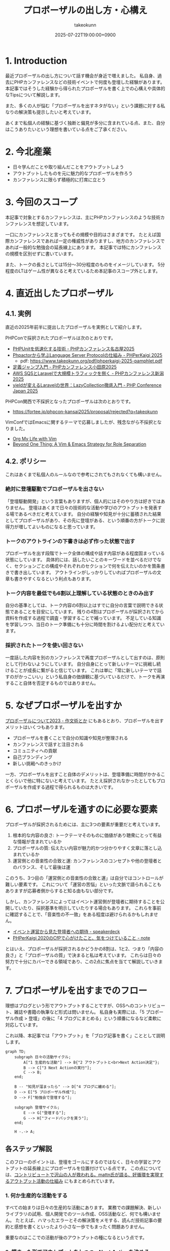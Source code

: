:PROPERTIES:
:ID:       AC43842A-ED0F-42D7-A430-4BD4154635F6
:END:
#+TITLE: プロポーザルの出し方・心構え
#+AUTHOR: takeokunn
#+DESCRIPTION: description
#+DATE: 2025-07-22T19:00:00+0900
#+HUGO_BASE_DIR: ../../
#+HUGO_CATEGORIES: fleeting
#+HUGO_SECTION: posts/fleeting
#+HUGO_TAGS: fleeting proposal
#+HUGO_DRAFT: false
#+STARTUP: fold
* 1. Introduction

最近プロポーザルの出し方について話す機会が身近で増えました。
私自身、過去にPHPカンファレンスなどの技術イベントで何度も登壇した経験があります。
本記事ではそうした経験から得られたプロポーザルを書く上での心構えや具体的なTipsについて解説します。

また、多くの人が悩む「プロポーザルを出すネタがない」という課題に対する私なりの解決策も提示したいと考えています。

あくまで私個人の経験に基づく独断と偏見が多分に含まれている点、また、自分はこうありたいという理想を書いている点をご了承ください。

* 2. 今北産業

- 日々学んだことや取り組んだことをアウトプットしよう
- アウトプットしたものを元に魅力的なプロポーザルを作ろう
- カンファレンスに限らず積極的に打席に立とう

* 3. 今回のスコープ

本記事で対象とするカンファレンスは、主にPHPカンファレンスのような技術カンファレンスを想定しています。

一口にカンファレンスと言ってもその規模や目的はさまざまです。
たとえば国際カンファレンスであれば一定の権威性がありますし、地方のカンファレンスであれば一般的な勉強会の延長線上にあります。
本記事では特にカンファレンスの規模を区別せずに書いています。

また、トークの長さとしては15分〜30分程度のものをイメージしています。
5分程度のLTはゲーム性が異なると考えているため本記事のスコープ外とします。

* 4. 直近出したプロポーザル
** 4.1. 実例

直近の2025年前半に提出したプロポーザルを実例として紹介します。

PHPConで採択されたプロポーザルは次のとおりです。

- [[https://fortee.jp/phpcon-nagoya-2025/proposal/8c520c5c-d564-4f6e-b5d9-10821b35d98c][PHPUnitを低速化する技術 - PHPカンファレンス名古屋2025]]
- [[https://fortee.jp/phperkaigi-2025/proposal/9484cc8e-4002-4d1e-8b30-f11f6a91f853][Phpactorから学ぶLanguage Server Protocolの仕組み - PHPerKaigi 2025]]
  - pdf: https://www.takeokunn.org/pdf/phperkaigi-2025-pamphlet.pdf
- [[https://fortee.jp/phpconodawara-2025/proposal/6d853d31-19ed-4e75-b7fb-841b9490d9a8][定義ジャンプ入門 - PHPカンファレンス小田原2025]]
- [[https://fortee.jp/phpconniigata-2025/proposal/ab0380b4-95fd-4dad-8788-c0795bb15815][AWS SQSとLaravelで大規模トラフィックを捌く - PHPカンファレンス新潟2025]]
- [[https://fortee.jp/phpcon-2025/proposal/fcae051f-5b13-4e08-989b-721edadb7134][yieldが変えるLaravelの世界：LazyCollection徹底入門 - PHP Conference Japan 2025]]

PHPCon関西で不採択となったプロポーザルは次のとおりです。

-  https://fortee.jp/phpcon-kansai2025/proposal/rejected?q=takeokunn

VimConfではEmacsに関するテーマで応募しましたが、残念ながら不採択となりました。

- [[https://gist.github.com/takeokunn/141f85d437390607772135f6f98a3882][Org My Life with Vim]]
- [[https://gist.github.com/takeokunn/2db3fec85d4c374e9ffaacfe4ad1d221][Beyond One Thing: A Vim & Emacs Strategy for Role Separation]]

** 4.2. ポリシー

これはあくまで私個人のルールなので参考にされてもされなくても構いません。

*** 絶対に登壇駆動でプロポーザルを出さない

「登壇駆動開発」という言葉もありますが、個人的にはそのやり方は好きではありません。
登壇はあくまで日々の技術的な活動や学びのアウトプットを発表する場であるべきだと考えています。
自分の経験や知見が十分に蓄積された結果としてプロポーザルがあり、その先に登壇がある、という順番の方がトークに説得力が増してよいものになると思っています。

*** トークのアウトラインの下書きは必ず作った状態で出す

プロポーザルを出す段階でトーク全体の構成や話す内容がある程度固まっている状態にしています。
具体的には、話したいことのキーワードを並べるだけでなく、セクションごとの構成やそれぞれのセクションで何を伝えたいのかを箇条書きで書き出しています。
アウトラインがしっかりしていればプロポーザルの文章も書きやすくなるという利点もあります。

*** トーク内容を最低でも6割以上理解している状態のときのみ出す

自分の基準としては、トーク内容の6割以上はすでに自分の言葉で説明できる状態であることを目安にしています。
残りの4割はプロポーザルが採択されてから資料を作成する過程で調査・学習することで補っています。
不足している知識を学習しつつ、当日のトーク準備にも十分に時間を割けるよい配分だと考えています。

*** 採択されたトークを使い回さない

一度話した内容を別のカンファレンスで再度プロポーザルとして出すのは、原則として行わないようにしています。
自分自身にとって新しいテーマに挑戦し続けることが成長に繋がると信じています。
これは単に「常に新しいテーマで話すのがかっこいい」という私自身の価値観に基づいているだけで、トークを再演すること自体を否定するものではありません。

* 5. なぜプロポーザルを出すか

[[https://okuramasafumi.hatenablog.jp/entry/2023/07/12/182236][プロポーザルについて2023 - 作文術とか]] にもあるとおり、プロポーザルを出すメリットはいくつもあります。

- プロポーザルを書くことで自分の知識や知見が整理される
- カンファレンスで話すと注目される
- コミュニティへの貢献
- 自己ブランディング
- 新しい挑戦へのきっかけ

一方、プロポーザルを出すこと自体のデメリットは、登壇準備に時間がかかることくらいで他に特にないと考えています。
たとえ採択されなかったとしてもプロポーザルを作成する過程で得られるものは大きいです。

* 6. プロポーザルを通すのに必要な要素

プロポーザルが採択されるためには、主に3つの要素が重要だと考えています。

1. 根本的な内容の良さ: トークテーマそのものに価値があり聴衆にとって有益な情報が含まれているか
2. プロポーザルの質: 伝えたい内容が魅力的かつ分かりやすく文章に落とし込まれているか
3. 運営側との音楽性の合致と運: カンファレンスのコンセプトや他の登壇者とのバランス、そして最後は運

このうち、3つ目の「運営側との音楽性の合致と運」は自分ではコントロールが難しい要素です。
これについて「運営の苦悩」といった文脈で語られることもありますが応募者側からすると知る由もない部分です。

しかし、カンファレンスによってはイベント運営側が登壇者に期待することを公開していたり、採択基準を明示していたりする場合もあります。
これらを事前に確認することで、「音楽性の不一致」をある程度は避けられるかもしれません。

- [[https://speakerdeck.com/magnolia/ibentoyun-ying-karajian-tadeng-tan-zhe-henoqi-dai][イベント運営から見た登壇者への期待 - speakerdeck]]
- [[https://note.com/phpcon_kansai/n/n0aa7041c46f0][PHPerKaigi 2020のCfPで心がけたこと、気をつけていること - note]]

とはいえ、プロポーザルが採択されるかどうかの8割は、1と2、つまり「内容の良さ」と「プロポーザルの質」で決まると私は考えています。
これらは日々の努力で十分にカバーできる領域であり、この2点に焦点を当てて解説していきます。

* 7. プロポーザルを出すまでのフロー

理想はブログという形でアウトプットすることですが、OSSへのコントリビュート、雑誌や書籍の執筆など形式は問いません。
私自身も実際には、「5 プロポーザル作成 > 登壇」の後に「4 ブログにまとめる」という順番になるなど柔軟に対応しています。

これ以降、本記事では「アウトプット」を「ブログ記事を書く」こととして説明します。

[[file:../../static/images/0A382B4C-B08A-4F4C-844A-CD178EA9859F.png]]

#+begin_src mermaid
  graph TD;
      subgraph 日々の活動サイクル;
          A["1 生産的な活動"] --> B{"2 アウトプットと<br>Next Action決定"};
          B --> C["3 Next Actionの実行"];
          C --> B;
      end;

      B -- "知見が溜まったら" --> D["4 ブログに纏める"];
      D --> E["5 プロポーザル作成"];
      D --> F["勉強会で登壇する"];

      subgraph 登壇サイクル;
          E --> G["登壇する"];
          G --> H["フィードバックを貰う"];
      end;

      H -.-> A;
#+end_src
** 各ステップ解説

このフローのポイントは、登壇をゴールにするのではなく、日々の学習とアウトプットの延長線上にプロポーザルを位置付けている点です。
この点については、[[https://levtech.jp/media/article/column/detail_492/][コントリビュートで沢山の人が救われる。mattn氏が語る、好循環を実現するアウトプット活動の仕組み]] にもまとめられています。

*** 1. 何か生産的な活動をする

すべての始まりは日々の生産的な活動にあります。
業務での課題解決、新しいライブラリの試用、個人開発でのツール作成、OSS活動など、何でも構いません。
たとえば、ハマったエラーとその解決策をメモする、読んだ技術記事の要約と感想を書くといったより小さな一歩でもまったく問題ありません。

重要なのはここでの活動が後のアウトプットの種になるという点です。

*** 2. 纏まった形でアウトプットをしつつ、Next Actionを決める

活動で得た知見はどんなに小さくてもアウトプットすることが重要です。
Zennのスクラップや短いブログ記事あるいは社内のドキュメントでも構いません。
この際、Next Actionを言語化することで次に何をすべきかが明確になります。

*** 3. Next Actionをさらに実行して、纏まった形でアウトプットする

決めたNext Actionを実行し再び作業していきます。
この「活動→アウトプット→次の活動」というサイクルを繰り返すことで、1つのテーマに関する知見が雪だるま式に増えていきます。

*** 4. ひととおり形になったらブログに纏める

サイクルを何度か繰り返し知見がある程度の塊になったら、それらを体系的に整理し1つの長文ブログ記事として公開します。
このブログ記事が後のトークの土台となります。

*** 5. 4のブログの内容をプロポーザルにする

ここまで来ればプロポーザル作成はそれほど難しくありません。
ブログ記事の導入部分がプロポーザルの概要になり、目次がトークのアウトラインになり、結論が聴衆へのメッセージになります。
すでに質の高いインプットとアウトプットが手元にあるため、自信を持ってプロポーザルを提出できるはずです。

このサイクルを回し始めることこそが「プロポーザルのネタがない」という悩みを解決する、もっとも確実な方法です。

* 8. どこに対して努力すべきか

これまでのフローを踏まえた上で、プロポーザルの採択率を上げるためにどこに努力を集中させるべきか、3つのポイントに絞って解説します。

** 8.1. レギュレーションとゲーム性を理解する

プロポーザルがどのようなルールで審査されるのか、その「レギュレーション」と「ゲーム性」を理解する必要があります。

最低限、次の点は必ず確認するとよいでしょう。

- 募集要項を熟読すること: ターゲット層、求めているテーマ、文字数制限、記載すべき項目など、運営側が提示している情報を読む
- 審査基準を把握すること: カンファレンスによっては審査基準を公開している場合があるので、どのような点が評価されるのかを事前に調査する
- 過去の採択プロポーザルを読むこと: 採択プロポーザル一覧が公開されていることが多いので、どのようなテーマや書き方のプロポーザルがとおりやすいのか、傾向を把握する

たとえば、VimConfでは匿名ではなく応募者自身の活動を見ることを重視しています。

- [[https://audee.jp/voice/show/94537][【ujihisaさんとmoppさんをお迎えして「VimConf 2024」を振り返り！】エンジニアの楽園 vim-jp ラジオ #21]]
- [[https://audee.jp/voice/show/94999][【「VimConf 2024」登壇！yuys13さん・kat0hさん登場！】エンジニアの楽園 vim-jp ラジオ #22]]

逆にKaigi on Railsは匿名性を重視しており応募者を一切見ないという方針のようです。

- [[https://sakahukamaki.hatenablog.jp/entry/2025/07/21/183625][【炬燵編】Kaigi on Railsのプロポーザルを評価するときに考えていること、求めていること]]
- [[https://blog.unasuke.com/2023/kaigionrails-proposal-writing-guide/][Kaigi on RailsにProposalを送ろうと思っている皆さんへ]]

それぞれのコミュニティでどのような点が重視されているのかを見極める必要があります。

** 8.2. 質の高いブログ記事を増やす

プロポーザルの元ネタは日々の活動サイクルから生まれるブログ記事です。
質の高い記事をコンスタントに生み出すために、私は次の点を意識しています。

*** 2.1. 2種類の記事を書き分ける

質の高いブログ記事を生み出すためには、目的の異なる2種類の記事を戦略的に書き分けるアプローチが有効です。

1つは、日々の活動で得た小さな発見やTipsを記録する「技術メモ」です。
これらのメモは、情報の鮮度が高いうちに将来の自分のための備忘録として、あるいは小さな知見の共有として気軽に書き留めます。
この段階では完成度よりもスピードを重視します。
これは、Zettelkastenでいうところの「fleeting note」にあたります。

そして、これらの技術メモがある程度の量になった段階でそれらを素材として体系的に再構成し、背景やストーリーを肉付けした「長文ブログ記事」を作成します。
この長文記事こそが、カンファレンスのプロポーザル提出の際に直接のネタとなります。
これは、Zettelkastenでいうところの「permanent note」にあたります。

[[id:E6243AE2-CFE4-4D21-B9B7-E076B13CF486][org-roamで記事を管理しGitHub Actionsで適切に公開する]] にも書いたとおり、個人的にはZettelkastenで管理をするとこのサイクルを回しやすいと考えています。

*** 2.2. 想定読者を明確にし、フィードバックを積極的に活用する

記事を執筆する上で「誰に、何を伝えたいのか」という想定読者を明確に設定することは重要です。
想定読者を具体的にイメージすることで、メッセージがより深く的確に伝わる記事になります。

この段階で読者からよいフィードバックを得られていれば、それは記事のテーマや内容が魅力的であることの証左です。
もしその上でプロポーザルが採択されなかったとしても「今回は運営側と音楽性が合わなかっただけだ」と自信を持って割り切ることができるはずです。

** 8.3. 魅力的なプロポーザルの書き方を学ぶ

プロポーザルのレギュレーションにも依りますが、次のようなことを明確に書いた方がよいです。

- アウトラインを最初に提示する
- 「誰が、何を得られるのか」を明確にする
- 過去の採択プロポーザルから学ぶ

Googleで検索すればプロポーザルの書き方に関する記事が山のように見つかります。

- [[https://tech.layerx.co.jp/entry/2025/06/20/180000][技術カンファレンスに出すプロポーザルを書く]]
- [[https://devblog.thebase.in/entry/2021/07/15/110000][登壇するぞ！って決めてからトークするまでの流れ]]
- [[https://speakerdeck.com/tomzoh/how-to-hack-the-cfp][カンファレンス主催者から見た プロポーザルを通すコツ / How to hack the CfP]]

AIにレビューしてもらってもいいし、同僚やコミュニティで相談しながら作るのもいいでしょう。
私の場合、プロンプトを作り込んでAIからフィードバックをもらいながら書いています。

1%でも当選する可能性を上げるという意識で取り組んでいます。

* 9. 落ちた時に考えるべきこと

プロポーザルが採択されない時はいつだって辛いものですが、その原因が「自分の努力不足」なのか、それとも「採択者との相性や運の問題」なのかを切り分けて考えるようにしています。

** 9.1. トークテーマの魅力（内容の良さ）

提案したテーマそのものについて再度考えてみます。

- そもそもこのトークテーマは採択メンバーにとって本当に魅力的だったか
- ブログ記事が自分が想定していた読者からよい評判を得られていたか

想定していた読者からよい反応が得られていた場合は採択者との方向性が合わなかったと割り切れますし、そもそも反応が悪かったのであれば諦めもつきます。

** 9.2. プロポーザルの完成度（質の高さ）

登壇経験が豊富な友人やコミュニティの仲間、同僚などにプロポーザルを読んでもらい、率直なフィードバックをもらうのがよいでしょう。

- フォーマットを満たしていたか
- 伝えたい内容がプロポーザルの文章で十分に表現できていたか

** 9.3. 採択メンバーとの相性と運

こればかりは自分ではコントロールできない領域です。
カンファレンス全体のテーマ構成と合わなかった、競合するプロポーザルに負けた、採択者の琴線に触れなかったなどさまざまな理由が考えられます。

ベストを尽くして臨んだ結果不採用になったのであれば潔く諦めるくらいの気持ちでいるのがちょうどよいと思います。

** 9.4. 不採択になったプロポーザルの活かし方

プロポーザルを書いた時間が無駄になることは一切ありません。
その経験を次に活かせばよいのです。

- リジェクトコンに出す
- 別の勉強会で発表する
- 改善して再挑戦する

このように次の一手を考えることで、不採択という経験もアウトプットサイクルの一部として次への布石とできます。

* 10. プロポーザルのネタがない時に考えるべきこと

「プロポーザルに出すようなネタがない」という悩みは多くの場合、ただの思い込みです。
何かに取り組んでいれば、誰しも次のサイクルを日常的に無意識に回しているはずだからです。

1. 何か生産的な活動をする
2. 活動を文章でアウトプットし、Next Actionを決める
3. Next Actionをさらに実行して、纏まった形でアウトプットする

色々な人の話を聞いている限り、体系的なアウトプットをしていないために知識が整理されず、登壇のネタにできていないだけということが多い印象です。
そういう場合は友人やコミュニティの仲間に、自分がどのようなテーマで登壇できそうか、今何に取り組んでいるのかを話して、思考を整理する手伝いをしてもらうのがお勧めです。

カンファレンスの本筋とは少し違う内容でも親和性があれば採択されることも多いので「ネタがまったくない」ということはほぼないはずです。
もし本当に話すことが何もないと感じるのであれば、それは新しい挑戦ができていないということなのかもしれません。

* 11. その他

最後にプロポーザルに関してよく議論されるいくつかのトピックについて、私の個人的な見解を述べます。

** 11.1. 「プロポーザルの審査側を経験した方がよい」というアドバイスについて

このアドバイスは一度審査側を経験することで「運営側との音楽性の合致と運」という要素を肌で感じられるという点では有益だと思います。

しかしプロポーザルの採択率を上げるという観点では、その効果は限定的だと考えています。
なぜなら、採択されるプロポーザルの多くは公開されており、それらを分析することで審査基準や傾向は十分に学習可能だからです。

審査側を経験するよりも応募者としてプロポーザルを書く努力を重ねる方が採択率向上への効果は高いというのが私の意見です。

** 11.2. LTについて

本記事ではスコープ外としましたが、LTにはLTの戦い方があります。
LTは5分という短い時間で聴衆の心を掴む必要があり、技術的な深さよりも、面白さやインパクト、共感を呼ぶストーリー性が重視される傾向があります。
お祭りのような側面も強く個人的にはあまり得意ではありませんが、短い時間で自分の考えを凝縮して伝えるよい訓練になることは間違いないでしょう。

** 11.3. 経験の浅い人にこそプロポーザルを出してもらいたい

経験の浅い方やこれからコミュニティで活動していきたいと考えている方にこそ、積極的にプロポーザルを出してもらいたいと私は考えています。

プロポーザルを書くという行為は「自分が今、何に取り組んでいるのか」「次にどういうことをやりたいのか」といったことを言語化する絶好の機会になります。
採択されるかどうかはあくまで結果論であり、その過程で得られる経験は無駄にはなりません。

質の悪いプロポーザルを出してもどうせ採択されないだけです。
あれこれ気にせずまずは提出してみてフィードバックのループを回していくのがよいでしょう。

* 12. おわりに

atusyさんの [[https://blog.atusy.net/2025/05/30/how-to-win/][宝くじに当たる方法を思い出して、明日も頑張ることにした]] という記事が好きです。
宝くじは買わなければ当たらないように、プロポーザルも出さなければ採択されることはありません。

「打席に立って、きちんとヒットを打つ」ということを再現性高く繰り返すのが、かっこいい生き方だと私は思います。
チャンスは逃さないようにしていきたいものです。

また、ベテランの中には無責任にアドバイスはするものの、自らは行動しない人が多いように感じます。
「他人にアドバイスをするからには、まず自分が行動で示すべきだ」というのが私の価値観なので、これからもプロポーザルを出し打席に立ち続けたいという思いを込めてこの記事を書きました。

偉そうなことを書きましたが自分自身も徹底できていない点が多いので引き続き精進します。
